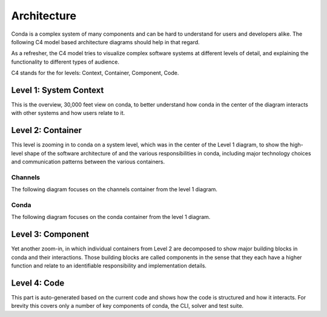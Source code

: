 Architecture
============

Conda is a complex system of many components and can be hard to
understand for users and developers alike. The following
C4 model based architecture diagrams should help in that regard.

As a refresher, the C4 model tries to visualize complex software
systems at different levels of detail, and explaining the functionality
to different types of audience.

C4 stands for the for levels: Context, Container, Component, Code.

Level 1: System Context
-----------------------

This is the overview, 30,000 feet view on conda, to better understand
how conda in the center of the diagram interacts with other
systems and how users relate to it.

.. uml:: umls/context/context.puml
   :width: 80%

Level 2: Container
------------------

This level is zooming in to conda on a system level, which was
in the center of the Level 1 diagram, to show the high-level shape
of the software architecture of and the various responsibilities
in conda, including major technology choices and communication
patterns between the various containers.

Channels
^^^^^^^^

The following diagram focuses on the channels container from the level 1
diagram.

.. uml:: umls/container/channels.puml
   :width: 80%

Conda
^^^^^

The following diagram focuses on the conda container from the level 1 diagram.

.. uml:: umls/container/conda.puml
   :width: 80%

Level 3: Component
------------------

Yet another zoom-in, in which individual containers from Level 2
are decomposed to show major building blocks in conda and their
interactions. Those building blocks are called components in
the sense that they each have a higher function and relate to
an identifiable responsibility and implementation details.

Level 4: Code
-------------

This part is auto-generated based on the current code and shows
how the code is structured and how it interacts. For brevity this
covers only a number of key components of conda, the CLI, solver
and test suite.
